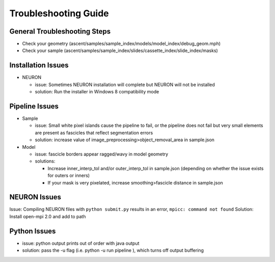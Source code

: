 Troubleshooting Guide
=====================

General Troubleshooting Steps
-----------------------------

-  Check your geometry
   (ascent/samples/sample_index/models/model_index/debug_geom.mph)
-  Check your sample
   (ascent/samples/sample_index/slides/cassette_index/slide_index/masks)

Installation Issues
-------------------

-  NEURON

   -  issue: Sometimes NEURON installation will complete but NEURON will
      not be installed
   -  solution: Run the installer in Windows 8 compatibility mode

Pipeline Issues
---------------

-  Sample

   -  issue: Small white pixel islands cause the pipeline to fail, or
      the pipeline does not fail but very small elements are present as
      fascicles that reflect segmentation errors
   -  solution: increase value of
      image_preprocessing>object_removal_area in sample.json

-  Model

   -  issue: fascicle borders appear ragged/wavy in model geometry
   -  solutions:

      -  Increase inner_interp_tol and/or outer_interp_tol in
         sample.json (depending on whether the issue exists for outers
         or inners)
      -  If your mask is very pixelated, increase smoothing>fascicle
         distance in sample.json

NEURON Issues
-------------

Issue: Compiling NEURON files with ``python submit.py`` results in an
error, ``mpicc: command not found`` Solution: Install open-mpi 2.0 and
add to path

Python Issues
-------------

-  issue: python output prints out of order with java output
-  solution: pass the -u flag (i.e. python -u run pipeline ), which
   turns off output buffering
